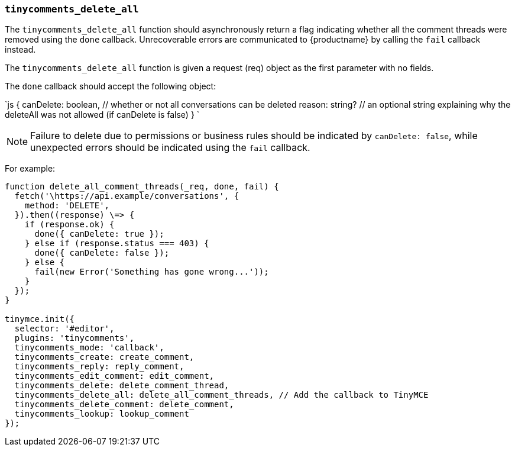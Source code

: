 === `tinycomments_delete_all`

The `tinycomments_delete_all` function should asynchronously return a flag indicating whether all the comment threads were removed using the `done` callback. Unrecoverable errors are communicated to {productname} by calling the `fail` callback instead.

The `tinycomments_delete_all` function is given a request (req) object as the first parameter with no fields.

The `done` callback should accept the following object:

`js
{
  canDelete: boolean, // whether or not all conversations can be deleted
  reason: string? // an optional string explaining why the deleteAll was not allowed (if canDelete is false)
}
`

NOTE: Failure to delete due to permissions or business rules should be indicated by `canDelete: false`, while unexpected errors should be indicated using the `fail` callback.

For example:

```js
function delete_all_comment_threads(_req, done, fail) {
  fetch('\https://api.example/conversations', {
    method: 'DELETE',
  }).then((response) \=> {
    if (response.ok) {
      done({ canDelete: true });
    } else if (response.status === 403) {
      done({ canDelete: false });
    } else {
      fail(new Error('Something has gone wrong...'));
    }
  });
}

tinymce.init({
  selector: '#editor',
  plugins: 'tinycomments',
  tinycomments_mode: 'callback',
  tinycomments_create: create_comment,
  tinycomments_reply: reply_comment,
  tinycomments_edit_comment: edit_comment,
  tinycomments_delete: delete_comment_thread,
  tinycomments_delete_all: delete_all_comment_threads, // Add the callback to TinyMCE
  tinycomments_delete_comment: delete_comment,
  tinycomments_lookup: lookup_comment
});
```
